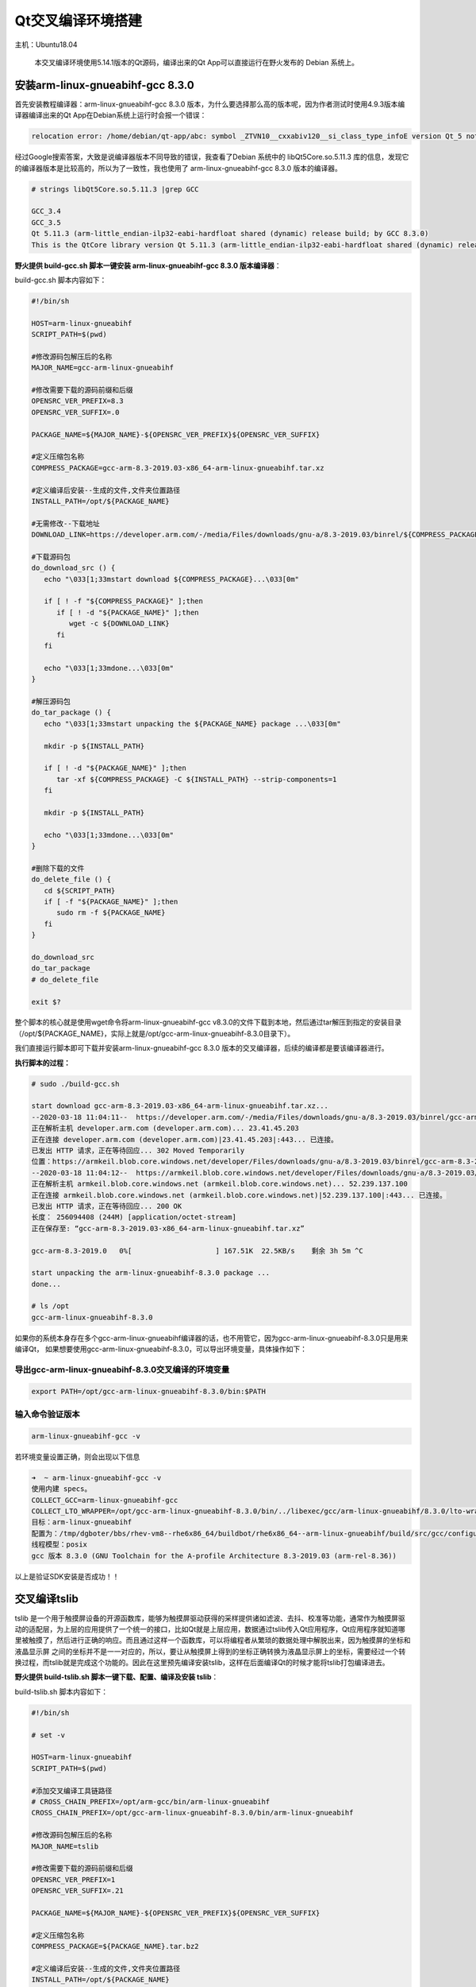 Qt交叉编译环境搭建
==================

主机：Ubuntu18.04

    本交叉编译环境使用5.14.1版本的Qt源码，编译出来的Qt
    App可以直接运行在野火发布的 Debian 系统上。

安装arm-linux-gnueabihf-gcc 8.3.0
---------------------------------

首先安装教程编译器：arm-linux-gnueabihf-gcc 8.3.0
版本，为什么要选择那么高的版本呢，因为作者测试时使用4.9.3版本编译器编译出来的Qt
App在Debian系统上运行时会报一个错误：

.. code:: bash

    relocation error: /home/debian/qt-app/abc: symbol _ZTVN10__cxxabiv120__si_class_type_infoE version Qt_5 not defined in file libQt5Core.so.5 with link time reference

经过Google搜索答案，大致是说编译器版本不同导致的错误，我查看了Debian
系统中的 libQt5Core.so.5.11.3
库的信息，发现它的编译器版本是比较高的，所以为了一致性，我也使用了
arm-linux-gnueabihf-gcc 8.3.0 版本的编译器。

.. code:: bash

    # strings libQt5Core.so.5.11.3 |grep GCC

    GCC_3.4
    GCC_3.5
    Qt 5.11.3 (arm-little_endian-ilp32-eabi-hardfloat shared (dynamic) release build; by GCC 8.3.0)
    This is the QtCore library version Qt 5.11.3 (arm-little_endian-ilp32-eabi-hardfloat shared (dynamic) release build; by GCC 8.3.0)

**野火提供 build-gcc.sh 脚本一键安装 arm-linux-gnueabihf-gcc 8.3.0 版本编译器**\ ：

build-gcc.sh 脚本内容如下：

.. code:: bash

   #!/bin/sh

   HOST=arm-linux-gnueabihf
   SCRIPT_PATH=$(pwd)

   #修改源码包解压后的名称
   MAJOR_NAME=gcc-arm-linux-gnueabihf

   #修改需要下载的源码前缀和后缀
   OPENSRC_VER_PREFIX=8.3
   OPENSRC_VER_SUFFIX=.0

   PACKAGE_NAME=${MAJOR_NAME}-${OPENSRC_VER_PREFIX}${OPENSRC_VER_SUFFIX}

   #定义压缩包名称
   COMPRESS_PACKAGE=gcc-arm-8.3-2019.03-x86_64-arm-linux-gnueabihf.tar.xz

   #定义编译后安装--生成的文件,文件夹位置路径
   INSTALL_PATH=/opt/${PACKAGE_NAME}

   #无需修改--下载地址
   DOWNLOAD_LINK=https://developer.arm.com/-/media/Files/downloads/gnu-a/8.3-2019.03/binrel/${COMPRESS_PACKAGE}

   #下载源码包
   do_download_src () {
      echo "\033[1;33mstart download ${COMPRESS_PACKAGE}...\033[0m"

      if [ ! -f "${COMPRESS_PACKAGE}" ];then
         if [ ! -d "${PACKAGE_NAME}" ];then
            wget -c ${DOWNLOAD_LINK}
         fi
      fi
      
      echo "\033[1;33mdone...\033[0m"
   }

   #解压源码包
   do_tar_package () {
      echo "\033[1;33mstart unpacking the ${PACKAGE_NAME} package ...\033[0m"

      mkdir -p ${INSTALL_PATH}

      if [ ! -d "${PACKAGE_NAME}" ];then
         tar -xf ${COMPRESS_PACKAGE} -C ${INSTALL_PATH} --strip-components=1 
      fi

      mkdir -p ${INSTALL_PATH}

      echo "\033[1;33mdone...\033[0m"
   }

   #删除下载的文件
   do_delete_file () {
      cd ${SCRIPT_PATH}
      if [ -f "${PACKAGE_NAME}" ];then
         sudo rm -f ${PACKAGE_NAME}
      fi
   }

   do_download_src
   do_tar_package
   # do_delete_file

   exit $?


整个脚本的核心就是使用wget命令将arm-linux-gnueabihf-gcc
v8.3.0的文件下载到本地，然后通过tar解压到指定的安装目录（/opt/${PACKAGE_NAME}，实际上就是/opt/gcc-arm-linux-gnueabihf-8.3.0目录下）。

我们直接运行脚本即可下载并安装arm-linux-gnueabihf-gcc 8.3.0
版本的交叉编译器，后续的编译都是要该编译器进行。

**执行脚本的过程：**

.. code:: bash

    # sudo ./build-gcc.sh

    start download gcc-arm-8.3-2019.03-x86_64-arm-linux-gnueabihf.tar.xz...
    --2020-03-18 11:04:11--  https://developer.arm.com/-/media/Files/downloads/gnu-a/8.3-2019.03/binrel/gcc-arm-8.3-2019.03-x86_64-arm-linux-gnueabihf.tar.xz
    正在解析主机 developer.arm.com (developer.arm.com)... 23.41.45.203
    正在连接 developer.arm.com (developer.arm.com)|23.41.45.203|:443... 已连接。
    已发出 HTTP 请求，正在等待回应... 302 Moved Temporarily
    位置：https://armkeil.blob.core.windows.net/developer/Files/downloads/gnu-a/8.3-2019.03/binrel/gcc-arm-8.3-2019.03-x86_64-arm-linux-gnueabihf.tar.xz [跟随至新的 URL]
    --2020-03-18 11:04:12--  https://armkeil.blob.core.windows.net/developer/Files/downloads/gnu-a/8.3-2019.03/binrel/gcc-arm-8.3-2019.03-x86_64-arm-linux-gnueabihf.tar.xz
    正在解析主机 armkeil.blob.core.windows.net (armkeil.blob.core.windows.net)... 52.239.137.100
    正在连接 armkeil.blob.core.windows.net (armkeil.blob.core.windows.net)|52.239.137.100|:443... 已连接。
    已发出 HTTP 请求，正在等待回应... 200 OK
    长度： 256094408 (244M) [application/octet-stream]
    正在保存至: “gcc-arm-8.3-2019.03-x86_64-arm-linux-gnueabihf.tar.xz”

    gcc-arm-8.3-2019.0   0%[                    ] 167.51K  22.5KB/s    剩余 3h 5m ^C

    start unpacking the arm-linux-gnueabihf-8.3.0 package ...
    done...

    # ls /opt
    gcc-arm-linux-gnueabihf-8.3.0


如果你的系统本身存在多个gcc-arm-linux-gnueabihf编译器的话，也不用管它，因为gcc-arm-linux-gnueabihf-8.3.0只是用来编译Qt，
如果想要使用gcc-arm-linux-gnueabihf-8.3.0，可以导出环境变量，具体操作如下：


导出gcc-arm-linux-gnueabihf-8.3.0交叉编译的环境变量
~~~~~~~~~~~~~~~~~~~~~~~~~~~~~~~~~~~~~~~~~~~~~~~~~~~

.. code:: bash

    export PATH=/opt/gcc-arm-linux-gnueabihf-8.3.0/bin:$PATH

输入命令验证版本
~~~~~~~~~~~~~~~~~

.. code:: bash

    arm-linux-gnueabihf-gcc -v 

若环境变量设置正确，则会出现以下信息

.. code:: bash

    ➜  ~ arm-linux-gnueabihf-gcc -v                              
    使用内建 specs。
    COLLECT_GCC=arm-linux-gnueabihf-gcc
    COLLECT_LTO_WRAPPER=/opt/gcc-arm-linux-gnueabihf-8.3.0/bin/../libexec/gcc/arm-linux-gnueabihf/8.3.0/lto-wrapper
    目标：arm-linux-gnueabihf
    配置为：/tmp/dgboter/bbs/rhev-vm8--rhe6x86_64/buildbot/rhe6x86_64--arm-linux-gnueabihf/build/src/gcc/configure --target=arm-linux-gnueabihf --prefix= --with-sysroot=/arm-linux-gnueabihf/libc --with-build-sysroot=/tmp/dgboter/bbs/rhev-vm8--rhe6x86_64/buildbot/rhe6x86_64--arm-linux-gnueabihf/build/build-arm-linux-gnueabihf/install//arm-linux-gnueabihf/libc --with-bugurl=https://bugs.linaro.org/ --enable-gnu-indirect-function --enable-shared --disable-libssp --disable-libmudflap --enable-checking=release --enable-languages=c,c++,fortran --with-gmp=/tmp/dgboter/bbs/rhev-vm8--rhe6x86_64/buildbot/rhe6x86_64--arm-linux-gnueabihf/build/build-arm-linux-gnueabihf/host-tools --with-mpfr=/tmp/dgboter/bbs/rhev-vm8--rhe6x86_64/buildbot/rhe6x86_64--arm-linux-gnueabihf/build/build-arm-linux-gnueabihf/host-tools --with-mpc=/tmp/dgboter/bbs/rhev-vm8--rhe6x86_64/buildbot/rhe6x86_64--arm-linux-gnueabihf/build/build-arm-linux-gnueabihf/host-tools --with-isl=/tmp/dgboter/bbs/rhev-vm8--rhe6x86_64/buildbot/rhe6x86_64--arm-linux-gnueabihf/build/build-arm-linux-gnueabihf/host-tools --with-arch=armv7-a --with-fpu=neon --with-float=hard --with-arch=armv7-a --with-pkgversion='GNU Toolchain for the A-profile Architecture 8.3-2019.03 (arm-rel-8.36)'
    线程模型：posix
    gcc 版本 8.3.0 (GNU Toolchain for the A-profile Architecture 8.3-2019.03 (arm-rel-8.36)) 


以上是验证SDK安装是否成功！！


交叉编译tslib
-------------

tslib
是一个用于触摸屏设备的开源函数库，能够为触摸屏驱动获得的采样提供诸如滤波、去抖、校准等功能，通常作为触摸屏驱动的适配层，为上层的应用提供了一个统一的接口，比如Qt就是上层应用，数据通过tslib传入Qt应用程序，Qt应用程序就知道哪里被触摸了，然后进行正确的响应。而且通过这样一个函数库，可以将编程者从繁琐的数据处理中解脱出来，因为触摸屏的坐标和液晶显示屏
之间的坐标并不是一一对应的，所以，要让从触摸屏上得到的坐标正确转换为液晶显示屏上的坐标，需要经过一个转换过程，而tslib就是完成这个功能的。因此在这里预先编译安装tslib，这样在后面编译Qt的时候才能将tslib打包编译进去。

**野火提供 build-tslib.sh 脚本一键下载、配置、编译及安装 tslib**\ ：

build-tslib.sh 脚本内容如下：

.. code:: bash

    #!/bin/sh

    # set -v 

    HOST=arm-linux-gnueabihf
    SCRIPT_PATH=$(pwd)

    #添加交叉编译工具链路径
    # CROSS_CHAIN_PREFIX=/opt/arm-gcc/bin/arm-linux-gnueabihf
    CROSS_CHAIN_PREFIX=/opt/gcc-arm-linux-gnueabihf-8.3.0/bin/arm-linux-gnueabihf

    #修改源码包解压后的名称
    MAJOR_NAME=tslib

    #修改需要下载的源码前缀和后缀
    OPENSRC_VER_PREFIX=1
    OPENSRC_VER_SUFFIX=.21

    PACKAGE_NAME=${MAJOR_NAME}-${OPENSRC_VER_PREFIX}${OPENSRC_VER_SUFFIX}

    #定义压缩包名称
    COMPRESS_PACKAGE=${PACKAGE_NAME}.tar.bz2

    #定义编译后安装--生成的文件,文件夹位置路径
    INSTALL_PATH=/opt/${PACKAGE_NAME}

    #无需修改--下载地址
    DOWNLOAD_LINK=https://github.com/libts/${MAJOR_NAME}/releases/download/${OPENSRC_VER_PREFIX}${OPENSRC_VER_SUFFIX}/${COMPRESS_PACKAGE}

    #下载源码包
    do_download_src () {
       echo "\033[1;33mstart download ${PACKAGE_NAME}...\033[0m"

       if [ ! -f "${COMPRESS_PACKAGE}" ];then
          if [ ! -d "${PACKAGE_NAME}" ];then
             wget -c ${DOWNLOAD_LINK}
          fi
       fi

       echo "\033[1;33mdone...\033[0m"
    }

    #解压源码包
    do_tar_package () {
       echo "\033[1;33mstart unpacking the ${PACKAGE_NAME} package ...\033[0m"
       if [ ! -d "${PACKAGE_NAME}" ];then
          tar -xf ${COMPRESS_PACKAGE}
       fi
       echo "\033[1;33mdone...\033[0m"
       cd ${PACKAGE_NAME}
    }

    #配置选项
    do_configure () {
       echo "\033[1;33mstart configure ${PACKAGE_NAME}...\033[0m"

       export CC=${CROSS_CHAIN_PREFIX}-gcc 
       
       ./configure \
       --prefix=${INSTALL_PATH} \
       --host=${HOST} \

       echo "\033[1;33mdone...\033[0m"
    }


    #编译并且安装
    do_make_install () {
       echo "\033[1;33mstart make and install ${PACKAGE_NAME} ...\033[0m"
       make && make install
       echo "\033[1;33mdone...\033[0m"
    }

    #删除下载的文件
    do_delete_file () {
       cd ${SCRIPT_PATH}
       if [ -f "${PACKAGE_NAME}" ];then
          sudo rm -f ${PACKAGE_NAME}
       fi
    }

    do_download_src
    do_tar_package
    do_configure
    do_make_install
    # do_delete_file

    exit $?

-  野火此处选用的tslib版本也是比较新的，是2019年发布的版本tslib-1.21，更多版本大家可以在官方发布的github网站上选择：\ https://github.com/libts/tslib/releases\ ，然后只需要修改版本对应的前缀
   OPENSRC_VER_PREFIX 与后缀 OPENSRC_VER_SUFFIX 即可。

.. figure:: media/qt_cross_compiling001.png
   :alt: qt_cross_compiling001.png

   qt_cross_compiling001.png

-  交叉编译器选择刚刚安装的编译器：CROSS_CHAIN_PREFIX=/opt/gcc-arm-linux-gnueabihf-8.3.0/bin/arm-linux-gnueabihf。

-  安装的路径是：INSTALL_PATH=/opt/${PACKAGE_NAME}，即 /opt/tslib-1.21

整个脚本的执行顺序如下：

1. 下载tslib源码
2. 解压tslib源码文件
3. 配置tslib源码，配置的内容主要是指定编译器：\ ``export CC=${CROSS_CHAIN_PREFIX}-gcc``
   ；指定安装路径 ``--prefix=${INSTALL_PATH}``\ ，即/opt/tslib-1.21
   ；指定平台：\ ``--host=${HOST}``\ 。
4. 编译并且安装：\ ``make && make install``\ 。

**需要使用 sudo
权限执行脚本**\ ，因为在/opt/目录下必须要有超级用户权限才可以正常安装。

.. code:: bash

    sudo ./build-tslib.sh

交叉编译alsa
------------

高级Linux声音体系（英语：Advanced Linux Sound
Architecture，缩写为ALSA），在Linux内核中，ALSA为声卡提供的驱动组件。ALSA支持声卡的自动配置，以及可以完美的处理系统中的多个声卡设备，所以可能会使用到ALSA，此时就预先将ALSA交叉编译完成，以便在交叉编译Qt时将ALSA包含编译进去。

**野火提供 build-alsa.sh 脚本一键下载、配置、编译及安装 alsa**\ ：

.. code:: bash

    #!/bin/sh

    HOST=arm-linux-gnueabihf
    SCRIPT_PATH=$(pwd)

    #修改源码包解压后的名称
    MAJOR_NAME=alsa-lib

    #修改需要下载的源码前缀和后缀
    OPENSRC_VER_PREFIX=1.2
    OPENSRC_VER_SUFFIX=.2

    PACKAGE_NAME=${MAJOR_NAME}-${OPENSRC_VER_PREFIX}${OPENSRC_VER_SUFFIX}

    #定义压缩包名称
    COMPRESS_PACKAGE=${PACKAGE_NAME}.tar.bz2

    #定义编译后安装--生成的文件,文件夹位置路径
    INSTALL_PATH=/opt/${PACKAGE_NAME}

    #添加交叉编译工具链路径
    # CROSS_CHAIN_PREFIX=/opt/arm-gcc/bin/arm-linux-gnueabihf
    CROSS_CHAIN_PREFIX=/opt/gcc-arm-linux-gnueabihf-8.3.0/bin/arm-linux-gnueabihf

    #无需修改--下载地址
    DOWNLOAD_LINK=ftp://ftp.alsa-project.org/pub/lib/${COMPRESS_PACKAGE}

    #下载源码包
    do_download_src () {
       echo "\033[1;33mstart download ${PACKAGE_NAME}...\033[0m"
       
       if [ ! -f "${COMPRESS_PACKAGE}" ];then
          if [ ! -d "${PACKAGE_NAME}" ];then
             wget -c ${DOWNLOAD_LINK}
          fi
       fi

       echo "\033[1;33mdone...\033[0m"
    }

    #解压源码包
    do_tar_package () {
       echo "\033[1;33mstart unpacking the ${PACKAGE_NAME} package ...\033[0m"
       if [ ! -d "${PACKAGE_NAME}" ];then
          tar -xf ${COMPRESS_PACKAGE}
       fi
       echo "\033[1;33mdone...\033[0m"
       cd ${PACKAGE_NAME}
    }

    #配置选项
    do_configure () {
       echo "\033[1;33mstart configure ${PACKAGE_NAME}...\033[0m"

       mkdir -p ${INSTALL_PATH}/config
       mkdir -p ${INSTALL_PATH}/plugin

       export CC=${CROSS_CHAIN_PREFIX}-gcc 
       
       ./configure \
       --prefix=${INSTALL_PATH} \
       --host=${HOST} \
       # --enable-static \
       --enable-shared \
       --disable-python \
       --with-configdir=${INSTALL_PATH}/config \
       --with-plugindir=${INSTALL_PATH}/plugin

       echo "\033[1;33mdone...\033[0m"
    }


    #编译并且安装
    do_make_install () {
       echo "\033[1;33mstart make and install ${PACKAGE_NAME} ...\033[0m"
       make && make install
       echo "\033[1;33mdone...\033[0m"
    }

    #删除下载的文件
    do_delete_file () {
       cd ${SCRIPT_PATH}
       if [ -f "${PACKAGE_NAME}" ];then
          sudo rm -f ${PACKAGE_NAME}
       fi
    }

    do_download_src
    do_tar_package
    do_configure
    do_make_install
    # do_delete_file

    exit $?

-  野火此处选用的alsa版本也是比较新的，是2020年发布的版本alsa-1.2.2，更多版本大家可以在官方发布源码的网站上选择：\ ftp://ftp.alsa-project.org/pub/lib\ ，只需要修改版本对应的前缀
   OPENSRC_VER_PREFIX 与后缀 OPENSRC_VER_SUFFIX 即可。

.. figure:: media/qt_cross_compiling002.png
   :alt: qt_cross_compiling002.png

   qt_cross_compiling002.png

-  交叉编译器选择刚刚安装的编译器：CROSS_CHAIN_PREFIX=/opt/gcc-arm-linux-gnueabihf-8.3.0/bin/arm-linux-gnueabihf。

-  安装的路径是：INSTALL_PATH=/opt/${PACKAGE_NAME}，即 /opt/alsa-1.2.2

整个脚本的执行顺序如下：

1. 下载 alsa 源码
2. 解压 alsa 源码文件
3. 配置 alsa
   源码，配置的内容主要是指定编译器：\ ``export CC=${CROSS_CHAIN_PREFIX}-gcc``
   ；指定安装路径 ``--prefix=${INSTALL_PATH}``\ ，即/opt/alsa-1.2.2
   ；指定平台：\ ``--host=${HOST}``\ ，除此之外还是要动态库的方式连接：\ ``--enable-shared``
   ；不使能Python：\ ``--disable-python`` ；
   然后指定配置文件的路径：\ ``--with-configdir=${INSTALL_PATH}/config``\ ；指定插件的路径：\ ``--with-plugindir=${INSTALL_PATH}/plugin``\ 。
4. 编译并且安装：\ ``make && make install``\ 。

**需要使用 sudo
权限执行脚本**\ ，因为在/opt/目录下必须要有超级用户权限才可以正常安装。

.. code:: bash

    sudo ./build-alsa.sh

如果大家想要自己去配置alsa的内容，可以进入到源码目录下，运行以下命令进行查看支持的配置：

.. code:: bash

    #  ./configure -h

    [....省略大部分的配置内容]

    Optional Features:
      --disable-option-checking  ignore unrecognized --enable/--with options
      --disable-FEATURE       do not include FEATURE (same as --enable-FEATURE=no)
      --enable-FEATURE[=ARG]  include FEATURE [ARG=yes]
      --enable-silent-rules   less verbose build output (undo: "make V=1")
      --disable-silent-rules  verbose build output (undo: "make V=0")
      --disable-maintainer-mode
                              disable make rules and dependencies not useful (and
                              sometimes confusing) to the casual installer
      --enable-dependency-tracking
                              do not reject slow dependency extractors
      --disable-dependency-tracking
                              speeds up one-time build
      --enable-static[=PKGS]  build static libraries [default=no]
      --enable-shared[=PKGS]  build shared libraries [default=yes]
      --enable-fast-install[=PKGS]
                              optimize for fast installation [default=yes]
      --disable-libtool-lock  avoid locking (might break parallel builds)
      --enable-symbolic-functions
                              use -Bsymbolic-functions option if available
                              (optmization for size and speed)
      --enable-debug          enable assert call at the default error message
                              handler
      --enable-resmgr         support resmgr (optional)
      --disable-aload         disable reading /dev/aload*
      --disable-mixer         disable the mixer component

    [....省略大部分的配置内容]

交叉编译Qt
----------

本次交叉编译Qt源码的版本选择5.14.1版本，我们可以在Qt官网可以看到对应的源码是最新的版本：

.. figure:: media/qt_cross_compiling003.png
   :alt: qt_cross_compiling003.png

   qt_cross_compiling003.png

**野火提供 build-qt.sh 脚本一键下载、配置、安装依赖、编译及安装 qt**\ ：

build-qt.sh 脚本内容如下：

.. code:: bash

    #!/bin/sh

    PLATFORM=my-linux-arm-qt
    SCRIPT_PATH=$(pwd)

    #修改源码包解压后的名称
    MAJOR_NAME=qt-everywhere-src

    #修改需要下载的源码前缀和后缀
    OPENSRC_VER_PREFIX=5.14
    OPENSRC_VER_SUFFIX=.1

    #添加tslib交叉编译的动态库文件和头文件路径
    TSLIB_LIB=/opt/tslib-1.21/lib
    TSLIB_INC=/opt/tslib-1.21/include

    #添加alsa交叉编译的动态库文件和头文件路径
    ALSA_LIB=/opt/alsa-lib-1.2.2/lib
    ALSA_INC=/opt/alsa-lib-1.2.2/include

    #修改源码包解压后的名称
    PACKAGE_NAME=${MAJOR_NAME}-${OPENSRC_VER_PREFIX}${OPENSRC_VER_SUFFIX}

    #定义编译后安装--生成的文件,文件夹位置路径
    INSTALL_PATH=/opt/${PACKAGE_NAME}

    #添加交叉编译工具链路径
    # CROSS_CHAIN_PREFIX=/opt/arm-gcc/bin/arm-linux-gnueabihf
    CROSS_CHAIN_PREFIX=/opt/gcc-arm-linux-gnueabihf-8.3.0/bin/arm-linux-gnueabihf

    #定义压缩包名称
    COMPRESS_PACKAGE=${PACKAGE_NAME}.tar.xz

    #无需修改--自动组合下载地址
    OPENSRC_VER=${OPENSRC_VER_PREFIX}${OPENSRC_VER_SUFFIX}
    # DOWNLOAD_LINK=http://download.qt.io/new_archive/qt/${OPENSRC_VER_PREFIX}/${OPENSRC_VER}/single/${COMPRESS_PACKAGE}
    DOWNLOAD_LINK=http://download.qt.io/official_releases/qt/${OPENSRC_VER_PREFIX}/${OPENSRC_VER}/single/${COMPRESS_PACKAGE}

    #无需修改--自动组合平台路径
    CONFIG_PATH=${SCRIPT_PATH}/${PACKAGE_NAME}/qtbase/mkspecs/${PLATFORM}

    #无需修改--自动组合配置平台路径文件
    CONFIG_FILE=${CONFIG_PATH}/qmake.conf

    #下载源码包
    do_download_src () {
       echo "\033[1;33mstart download ${PACKAGE_NAME}...\033[0m"

       if [ ! -f "${COMPRESS_PACKAGE}" ];then
          if [ ! -d "${PACKAGE_NAME}" ];then
             wget -c ${DOWNLOAD_LINK}
          fi
       fi

       echo "\033[1;33mdone...\033[0m"
    }

    #解压源码包
    do_tar_package () {
       echo "\033[1;33mstart unpacking the ${PACKAGE_NAME} package ...\033[0m"
       if [ ! -d "${PACKAGE_NAME}" ];then
          tar -xf ${COMPRESS_PACKAGE}
       fi
       echo "\033[1;33mdone...\033[0m"
       cd ${PACKAGE_NAME}
    }

    #安装依赖项
    do_install_config_dependent () {
       sudo apt install g++ make qt3d5-dev-tools -y
       sudo apt install qml-module-qtquick-xmllistmodel -y
       sudo apt install qml-module-qtquick-virtualkeyboard qml-module-qtquick-shapes qml-module-qtquick-privatewidgets qml-module-qtquick-dialogs qml-module- qt-labs-calendar qml -y
       sudo apt install libqt53dquickscene2d5 libqt53dquickrender5 libqt53dquickinput5 libqt53dquickextras5 libqt53dquickanimation5 libqt53dquick5 -y
       sudo apt install qtdeclarative5-dev qml-module-qtwebengine qml-module-qtwebchannel qml-module-qtmultimedia qml-module-qtaudioengine -y
    }

    #修改配置平台
    do_config_before () {
       echo "\033[1;33mstart configure platform...\033[0m"

    if [ ! -d "${CONFIG_PATH}" ];then
       cp -a ${SCRIPT_PATH}/${PACKAGE_NAME}/qtbase/mkspecs/linux-arm-gnueabi-g++ ${CONFIG_PATH}
    fi

       echo "#" > ${CONFIG_FILE}
       echo "# qmake configuration for building with arm-linux-gnueabi-g++" >> ${CONFIG_FILE}
       echo "#" >> ${CONFIG_FILE}
       echo "" >> ${CONFIG_FILE}
       echo "MAKEFILE_GENERATOR      = UNIX" >> ${CONFIG_FILE}
       echo "CONFIG                 += incremental" >> ${CONFIG_FILE}
       echo "QMAKE_INCREMENTAL_STYLE = sublib" >> ${CONFIG_FILE}
       echo "" >> ${CONFIG_FILE}
       echo "include(../common/linux.conf)" >> ${CONFIG_FILE}
       echo "include(../common/gcc-base-unix.conf)" >> ${CONFIG_FILE}
       echo "include(../common/g++-unix.conf)" >> ${CONFIG_FILE}
       echo "" >> ${CONFIG_FILE}
       echo "# modifications to g++.conf" >> ${CONFIG_FILE}
       echo "QMAKE_CC                = ${CROSS_CHAIN_PREFIX}-gcc -lts" >> ${CONFIG_FILE}
       echo "QMAKE_CXX               = ${CROSS_CHAIN_PREFIX}-g++ -lts" >> ${CONFIG_FILE}
       echo "QMAKE_LINK              = ${CROSS_CHAIN_PREFIX}-g++ -lts" >> ${CONFIG_FILE}
       echo "QMAKE_LINK_SHLIB        = ${CROSS_CHAIN_PREFIX}-g++ -lts" >> ${CONFIG_FILE}
       echo "" >> ${CONFIG_FILE}
       echo "# modifications to linux.conf" >> ${CONFIG_FILE}
       echo "QMAKE_AR                = ${CROSS_CHAIN_PREFIX}-ar cqs" >> ${CONFIG_FILE}
       echo "QMAKE_OBJCOPY           = ${CROSS_CHAIN_PREFIX}-objcopy" >> ${CONFIG_FILE}
       echo "QMAKE_NM                = ${CROSS_CHAIN_PREFIX}-nm -P" >> ${CONFIG_FILE}
       echo "QMAKE_STRIP             = ${CROSS_CHAIN_PREFIX}-strip" >> ${CONFIG_FILE}
       echo "load(qt_config)" >> ${CONFIG_FILE}
       echo "" >> ${CONFIG_FILE}
       echo "QMAKE_INCDIR=${TSLIB_INC}" >> ${CONFIG_FILE}
       echo "QMAKE_LIBDIR=${TSLIB_LIB}" >> ${CONFIG_FILE}

       cat ${CONFIG_FILE}
       echo "\033[1;33mdone...\033[0m"
    }

    #配置选项
    do_configure () {
       echo "\033[1;33mstart configure ${PACKAGE_NAME}...\033[0m"

       export CC="${CROSS_CHAIN_PREFIX}-gcc"
       export CXX="${CROSS_CHAIN_PREFIX}-g++" 

       ./configure \
       -prefix ${INSTALL_PATH} \
       -xplatform ${PLATFORM} \
       -release \
       -opensource \
       -confirm-license \
       -no-openssl \
       -no-opengl \
       -no-xcb \
       -no-eglfs \
       -no-compile-examples \
       -no-pkg-config \
       -skip qtquickcontrols \
       -skip qtquickcontrols2 \
       -skip qtsensors \
       -skip qtdoc \
       -skip qtwayland \
       -skip qt3d \
       -skip qtcanvas3d \
       -skip qtpurchasing \
       -skip qtcharts \
       -skip qtdeclarative \
       -no-iconv \
       -no-glib \
       -tslib \
       -I"${TSLIB_INC}" \
       -L"${TSLIB_LIB}" \
       -alsa \
       -I"${ALSA_INC}" \
       -L"${ALSA_LIB}" \

       echo "\033[1;33mdone...\033[0m"
    }


    #编译并且安装
    do_make_install () {
       echo "\033[1;33mstart make and install ${PACKAGE_NAME} ...\033[0m"
       make && make install
       echo "\033[1;33mdone...\033[0m"
    }

    #删除下载的文件
    do_delete_file () {
       cd ${SCRIPT_PATH}
       if [ -f "${COMPRESS_PACKAGE}" ];then
          sudo rm -f ${COMPRESS_PACKAGE}
       fi
    }

    do_download_src
    do_tar_package
    do_install_config_dependent
    do_config_before
    do_configure
    do_make_install
    # do_delete_file

    exit $?

简单介绍一下脚本的内容：

1. 使用wget命令下载qt源码，源码的路径是：\ http://download.qt.io/official_releases/qt/5.14/5.14.1/single/qt-everywhere-src-5.14.1.tar.xz
2. 解压下载完的源码包。
3. 进入源码目录中，进行配置，为了不污染源码本身，重新拷贝一份\ ``qtbase/mkspecs/linux-arm-gnueabi-g++``\ 中的配置，并且命名为\ ``my-linux-arm-qt``\ ，然后修改qmake.conf文件的内容，主要是指定编译Qt的编译器：\ ``/opt/gcc-arm-linux-gnueabihf-8.3.0/bin/arm-linux-gnueabihf-gcc``
   。当然，这部分操作均在脚本中完成的。

.. figure:: media/qt_cross_compiling004.png
   :alt: qt_cross_compiling004.png

   qt_cross_compiling004.png
.. figure:: media/qt_cross_compiling005.png
   :alt: qt_cross_compiling005.png

   qt_cross_compiling005.png

4. 安装一些对应的依赖。
5. 编译Qt并安装到指定目录下：\ ``/opt/qt-everywhere-src-5.14.1``\ 。

安装Qt Creator
--------------

在官网下载Qt Creator，大家可以仅安装Qt Creator IDE，也可以安装Qt Creator
IDE与 PC上的Qt
5.14.1版本的编译环境，前者没有Qt编译环境，而后者可以在PC上编译Qt应用程序并且可以在PC上运行与调试。独立的Qt
Creator
IDE可以在官网中下载：\ http://download.qt.io/official_releases/qtcreator/4.11/4.11.1/\ 。

为了方便起见，我们既安装IDE也安装PC上的Qt编译环境，注意此处的编译环境是PC上的而非交叉编译环境。我们在Qt官网下载IED与编译环境集成的可执行文件：\ http://download.qt.io/official_releases/qt/5.14/5.14.1/\ ，如下图所示：

.. figure:: media/install_qt_creator000.png
   :alt: install_qt_creator000

   install_qt_creator000

当然我们也能在终端通过wget命令下载：

.. code:: bash

    ➜  ~ wget http://download.qt.io/official_releases/qt/5.14/5.14.1/qt-opensource-linux-x64-5.14.1.run
    --2020-03-19 11:10:45--  http://download.qt.io/official_releases/qt/5.14/5.14.1/qt-opensource-linux-x64-5.14.1.run
    正在解析主机 download.qt.io (download.qt.io)... 77.86.229.90
    正在连接 download.qt.io (download.qt.io)|77.86.229.90|:80... 已连接。
    已发出 HTTP 请求，正在等待回应... 302 Found
    位置：http://mirrors.ustc.edu.cn/qtproject/archive/qt/5.14/5.14.1/qt-opensource-linux-x64-5.14.1.run [跟随至新的 URL]
    --2020-03-19 11:11:24--  http://mirrors.ustc.edu.cn/qtproject/archive/qt/5.14/5.14.1/qt-opensource-linux-x64-5.14.1.run
    正在解析主机 mirrors.ustc.edu.cn (mirrors.ustc.edu.cn)... 202.38.95.110, 202.141.176.110, 2001:da8:d800:95::110
    正在连接 mirrors.ustc.edu.cn (mirrors.ustc.edu.cn)|202.38.95.110|:80... 已连接。
    已发出 HTTP 请求，正在等待回应... 200 OK
    长度： 1320027012 (1.2G) [application/x-makeself]
    正在保存至: “qt-opensource-linux-x64-5.14.1.run”

    qt-opensource-linux-x64-5 100%[==================================>]   1.23G  4.82MB/s    用时 2m 7s 

    2020-03-19 11:13:31 (9.90 MB/s) - 已保存 “qt-opensource-linux-x64-5.14.1.run” [1320027012/1320027012])

在下载完毕后赋予它可执行权限：

.. code:: bash

    sudo chmod +x qt-opensource-linux-x64-5.14.1.run

然后运行即可安装：

.. code:: bash

    ./qt-opensource-linux-x64-5.14.1.run

安装过程如下，基本上一路Next下去即可：

.. figure:: media/install_qt_creator001.png
   :alt: install_qt_creator001

   install_qt_creator001

因为安装的时候要登陆Qt的账号密码，如果还没有账号密码的同学可以去Qt官网进行注册一个：

.. figure:: media/install_qt_creator002.png
   :alt: install_qt_creator002

   install_qt_creator002

同意Qt的开源协议。

.. figure:: media/install_qt_creator003.png
   :alt: install_qt_creator003

   install_qt_creator003

选择安装的目录，默认情况下会在当前目录下安装，有需要的可以选择其他目录。

.. figure:: media/install_qt_creator004.png
   :alt: install_qt_creator004

   install_qt_creator004

选择安装的PC上的Qt编译环境，为了避免缺失，全选就行了。

.. figure:: media/install_qt_creator005.png
   :alt: install_qt_creator005

   install_qt_creator005

同意Qt的协议，因为不同意的话是无法安装的，对于商用的同学就要认真看看协议的内容了，而仅是学习的话，基本不用理会它。

.. figure:: media/install_qt_creator006.png
   :alt: install_qt_creator006

   install_qt_creator006

正在安装中。

.. figure:: media/install_qt_creator007.png
   :alt: install_qt_creator007

   install_qt_creator007

安装完成。

.. figure:: media/install_qt_creator008.png
   :alt: install_qt_creator008

   install_qt_creator008

开始使用Qt Creator
------------------

在ubuntu打开Qt Creator：

.. figure:: media/install_qt_creator009.png
   :alt: install_qt_creator009

   install_qt_creator009

进入Qt Creator后，可以在示例中看到很多自带的例程我们可以选择一个时钟的例程，名字是analogclock，它所在的目录是\ ``Qt5.14.1/Examples/Qt-5.14.1/widgets/widgets/``\ 。

.. figure:: media/install_qt_creator010.png
   :alt: install_qt_creator010

   install_qt_creator010

我们打开这个例程后，点击构建，将这个例程编译完成，然后我们可以点击运行：

.. figure:: media/install_qt_creator011.png
   :alt: install_qt_creator011

   install_qt_creator011

此时PC上已经显示出这个例程的运行效果，如图所示：

.. figure:: media/install_qt_creator012.png
   :alt: install_qt_creator012

   install_qt_creator012

除此之外还有非常多的教程，这些教程对初学者都是非常友好的，大家可以去学习一下。

.. figure:: media/install_qt_creator013.png
   :alt: install_qt_creator013

   install_qt_creator013

在Qt Creator使用交叉编译环境
----------------------------

至此，上面所讲的都是在PC环境下使用的，它编译出来的应用程序并不能在开发板上运行，因此我们需要在Qt
Creator使用交叉编译环境，然后进行交叉编译，再将程序放到开发板上运行。
首先选择 【工具】 -> 【选项】

.. figure:: media/install_qt_creator014.png
   :alt: install_qt_creator014

   install_qt_creator014

在弹出来的选项配置界面中选择【Kits】->【编译器】，点击【添加】按钮选择添加【GCC】 ->【C++】类型，自己定义一个名字，
然后将我们之前安装的``arm-linux-gnueabihf-gcc 8.3.0``\ 版本的交叉编译器添加进来，
注意要选择\ ``/opt/gcc-arm-linux-gnueabihf-8.3.0/bin/arm-linux-gnueabihf-g++``\ ，点击【Apply】完成应用。

.. figure:: media/install_qt_creator015.png
   :alt: install_qt_creator015

   install_qt_creator015

同理将\ ``/opt/gcc-arm-linux-gnueabihf-8.3.0/bin/arm-linux-gnueabihf-gcc``\ 编译器添加进来。

.. figure:: media/install_qt_creator016.png
   :alt: install_qt_creator016

   install_qt_creator016

然后选择Qt的版本，我们在前面已经交叉编译并安装了Qt5.14.1版本，那么在这里只需要将qmake添加进来即可，具体操作如下：在选项配置界面中选择【Kits】->
【Qt
Versions】，然后点击【添加】按钮，在Qt的安装目录下选择qmake：\ ``/opt/qt-everywhere-src-5.14.1/bin``\ ，然后添加完成后点击【Apply】完成应用。

.. figure:: media/install_qt_creator017.png
   :alt: install_qt_creator017

   install_qt_creator017

.. figure:: media/install_qt_creator018.png
   :alt: install_qt_creator018

   install_qt_creator018

最后要添加构建套件，在选项配置界面中选择【Kits】->
【构建套件(Kit)】，点击【添加】，然后设置名称，此处我的名称设置为“ebf_imx6ull”，接着选择设备的类型，我选择了通用的Linux设备（Generic
Linux
Device），因为这是为开发板构建的环境，然后选择编译器，此处使用我们刚刚添加的交叉编译器即可，最后选择Qt的版本，此处也是选择我们刚刚添加的交叉编译安装的版本，最后点击【Apply】完成应用。

.. figure:: media/install_qt_creator019.png
   :alt: install_qt_creator019

   install_qt_creator019

交叉编译Qt自带的例程
--------------------

首先点击例程的项目配置，选择使用交叉编译环境编译，选择构建套件为刚刚添加的交叉编译套件\ ``ebf_imx6ull``\ ，在编译时可以根据自己需求决定选择Debug或者Release版本：

.. figure:: media/install_qt_creator020.png
   :alt: install_qt_creator020

   install_qt_creator020

.. figure:: media/install_qt_creator021.png
   :alt: install_qt_creator021

   install_qt_creator021

点击“锤子”构建应用程序：

.. figure:: media/install_qt_creator022.png
   :alt: install_qt_creator022

   install_qt_creator022

在构建完成后，可以在\ ``Qt5.14.1/Examples/Qt-5.14.1/widgets/widgets/build-analogclock-ebf_imx6ull-Release``\ 目录下看到对应的可执行文件analogclock：

.. figure:: media/install_qt_creator023.png
   :alt: install_qt_creator023

   install_qt_creator023

我们可以使用file查看文件的类型，可以发现它确实是32位的程序，是ARM类型的可执行文件。

.. figure:: media/install_qt_creator024.png
   :alt: install_qt_creator024

   install_qt_creator024

开发板的环境处理：
------------------

首先要使用已经发布的Debian系统，是不带Qt的版本，因为带Qt版本的Debian是静态的Qt程序，并不满足我们的需求，我们要安装动态版本的qt-app，直接使用以下指令安装即可：

.. code:: bash

    sudo apt-get install qt-app

如果没有发现\ ``qt-app``\ 安装包，可以使用以下命令更新一下apt命令的软件包缓存：

.. code:: bash

    sudo apt-get update

如果出现声卡配置错误，可以运行一下以下命令，然后重启开发板即可：

.. code:: bash

    sudo depmod -a


在重启开发板后，运行以下命令修复apt安装的错误：

.. code:: bash

    sudo apt-get --fix-broken install


在安装完成后，可以发现\ ``/home/debian``\ 目录下多了qt-app文件夹，这里就是我们出厂提供的Qt应用程序，可以直接使用以下命令运行它，野火提供了run.sh运行Qt应用程序的脚本，这样子就不需要我们配置环境变量：

.. code:: bash

    # 进入qt-app目录
    cd qt-app

    # 运行
    sudo ./run.sh

如果能成功运行，则可以尝试将我们编译例程的可执行文件analogclock放到qt-app目录下，然后编辑run.sh脚本，主要是修改脚本中的最后一行，将运行官方的App改为自己的Qt例程analogclock。（编辑可以使用nano编辑器进行编辑）

.. code:: bash

    #! /bin/sh

    type devscan

    if [ $? -eq 0 ]; then
        eventx=$(devscan "goodix-ts")
        echo "eventx=$eventx"
        if [ ! -f "/etc/pointercal" ]; then
            type devscan
            if [ $? -eq 0 ]; then
                ts_calibrate
            fi
        fi
    else
        echo "please install devscan"
        echo
        echo "sudo apt-get install devscan"
        exit
    fi

    export APP_DIR=/home/debian/qt-app
    export QT_QPA_PLATFORM_PLUGIN_PATH=/usr/lib/arm-linux-gnueabihf/qt5/plugins/
    export LD_LIBRARY_PATH=$LD_LIBRARY_PATH:$APP_DIR/libskin:$APP_DIR/libqui:$APP_DIR/libffmpeg:/usr/lib:/lib
    export QT_QPA_FONTDIR=/usr/share/fonts/SourceHanSans
    export PATH=$PATH:$QT_DIR/libexec
    export QT_QPA_PLATFORM=linuxfb:fb=/dev/fb0
    export TSLIB_CONFFILE=/etc/ts.conf
    export TSLIB_CALIBFILE=/etc/pointercal
    export QT_QPA_GENERIC_PLUGINS=tslib:/dev/input/$eventx
    export QWS_MOUSE_PROTO=tslib
    export QT_QPA_EVDEV_TOUCHSCREEN_PARAMETERS=/dev/input/$eventx:rotate=180:invertx

    # start app...
    # $APP_DIR/App

    # 这里是要运行的Qt程序
    $APP_DIR/analogclock

保存并且运行：

.. code:: bash

    # 运行
    sudo ./run.sh

此时我们的开发板上运行的就是Qt的例程，效果如下：

.. figure:: media/install_qt_creator025.png
   :alt: install_qt_creator025

   install_qt_creator025

编译野火提供的Debian Qt Demo
----------------------------

因为本次实验是使用Qt
5.14.1去编译demo，demo略微有改动，我们可以从github或者gitee上拉取对应的仓库到本地，然后使用Qt
Creator去编译：

从github拉取：

.. code:: bash

    git clone https://github.com/Embedfire/ebf_debian_qt_demo.git

从gitee拉取：

.. code:: bash

    git clone https://gitee.com/wildfireteam/ebf_debian_qt_demo.git

打开Qt Creator，添加QtUi进行单独的编译，通过Qt Creator界面的【文件】 ->
【添加文件或项目】，选择\ ``ebf_debian_qt_demo/QtUi``\ 目录下的QtUi.pro工程添加到Qt
Creator中。

.. figure:: media/install_qt_creator026.png
   :alt: install_qt_creator026

   install_qt_creator026

在添加工程的时候会让你选择构建套件，我们全选就好了，这取决于你系统中有多少中构建套件，而交叉编译套件则是我们之前安装的\ ``ebf_imx6ull``\ ，这个套件必须存在，否则无法交叉编译。

.. figure:: media/install_qt_creator027.png
   :alt: install_qt_creator027

   install_qt_creator027

最后选择对应的构建套件并且进行构建。

.. figure:: media/install_qt_creator028.png
   :alt: install_qt_creator028

   install_qt_creator028

同理我们将Skin工程添加到Qt Creator中，然后进行构建：

.. figure:: media/install_qt_creator029.png
   :alt: install_qt_creator029

   install_qt_creator029

.. figure:: media/install_qt_creator030.png
   :alt: install_qt_creator030

   install_qt_creator030

最后将我们要编译的Demo工程添加到Qt Creator中，并且进行构建：

.. figure:: media/install_qt_creator031.png
   :alt: install_qt_creator031

   install_qt_creator031

.. figure:: media/install_qt_creator032.png
   :alt: install_qt_creator032

   install_qt_creator032

在构建完成后，可以看到\ ``ebf_debian_qt_demo/app_bin``\ 目录下存在App可执行程序，我们使用file查看该可执行程序会发现它是32位的，可以在ARM开发板上运行，如图所示：

.. figure:: media/install_qt_creator033.png
   :alt: install_qt_creator033

   install_qt_creator033

我们将它放到野火提供的Debian系统qt-app目录下，然后编辑run.sh脚本，主要是修改脚本中的最后一行，将运行官方的App改为自己的Qt应用程序xxx（最好是重命名一下我们编译的App，比如我重命名为mydemo）。

.. code:: bash

    #! /bin/sh

    type devscan

    if [ $? -eq 0 ]; then
        eventx=$(devscan "goodix-ts")
        echo "eventx=$eventx"
        if [ ! -f "/etc/pointercal" ]; then
            type devscan
            if [ $? -eq 0 ]; then
                ts_calibrate
            fi
        fi
    else
        echo "please install devscan"
        echo
        echo "sudo apt-get install devscan"
        exit
    fi

    export APP_DIR=/home/debian/qt-app
    export QT_QPA_PLATFORM_PLUGIN_PATH=/usr/lib/arm-linux-gnueabihf/qt5/plugins/
    export LD_LIBRARY_PATH=$LD_LIBRARY_PATH:$APP_DIR/libskin:$APP_DIR/libqui:$APP_DIR/libffmpeg:/usr/lib:/lib
    export QT_QPA_FONTDIR=/usr/share/fonts/SourceHanSans
    export PATH=$PATH:$QT_DIR/libexec
    export QT_QPA_PLATFORM=linuxfb:fb=/dev/fb0
    export TSLIB_CONFFILE=/etc/ts.conf
    export TSLIB_CALIBFILE=/etc/pointercal
    export QT_QPA_GENERIC_PLUGINS=tslib:/dev/input/$eventx
    export QWS_MOUSE_PROTO=tslib
    export QT_QPA_EVDEV_TOUCHSCREEN_PARAMETERS=/dev/input/$eventx:rotate=180:invertx

    # start app...
    # $APP_DIR/App

    # 这里是要运行的Qt程序
    $APP_DIR/mydemo

然后运行：

.. code:: bash

    sudo ./run.sh

运行的效果如下：

.. figure:: media/install_qt_creator034.png
   :alt: install_qt_creator034

   install_qt_creator034

在PC上运行野火提供的Debian Qt Demo
----------------------------------

有同学又想在PC上运行野火提供的Debian Qt
Demo，其实非常简单，我们只需要选择不同的构建套件即可，比如我们将QtUi、Skin、FireApp等工程的构建套件选择为\ ``Desktop Qt 5.14.1 GCC 64bit``\ 即可，这个构建套件是我们在安装的时候自动选择的，具体见：

.. figure:: media/install_qt_creator035.png
   :alt: install_qt_creator035

   install_qt_creator035

然后我们将所有工程都选择为\ ``Desktop Qt 5.14.1 GCC 64bit``\ 套件构建：

Skin工程构建：

.. figure:: media/install_qt_creator036.png
   :alt: install_qt_creator036

   install_qt_creator036

QtUi工程构建：

.. figure:: media/install_qt_creator037.png
   :alt: install_qt_creator037

   install_qt_creator037

FireApp工程构建后运行：

.. figure:: media/install_qt_creator038.png
   :alt: install_qt_creator038

   install_qt_creator038

运行的效果：

.. figure:: media/install_qt_creator039.png
   :alt: install_qt_creator039

   install_qt_creator039

错误处理
~~~~~~~~

1. 如果因为之前交叉编译产生不能链接的32位的文件，那么我们可以清除，然后再重新构建即可：

.. figure:: media/install_qt_creator040.png
   :alt: install_qt_creator040

   install_qt_creator040

如果出现无法找到App应用程序的错误，我们可以重新设置一下项目运行的选项，运行配置选择App即可。

.. figure:: media/install_qt_creator041.png
   :alt: install_qt_creator041

   install_qt_creator041

.. figure:: media/install_qt_creator042.png
   :alt: install_qt_creator042

   install_qt_creator042

使用命令行编译
--------------

导出Qt交叉编译的环境变量
~~~~~~~~~~~~~~~~~~~~~~~~

.. code:: bash

    export PATH=/opt/qt-everywhere-src-5.14.1/bin:$PATH

输入命令验证Qt版本
~~~~~~~~~~~~~~~~~~

.. code:: bash

    qmake -v 

若环境变量设置正确，则会出现以下信息

.. code:: bash

    QMake version 3.1
    Using Qt version 5.14.1 in /opt/qt-everywhere-src-5.14.1/lib

    以上是验证SDK安装是否成功！！

下载qt源码
~~~~~~~~~~

**github**

.. code:: bash

    git clone https://github.com/Embdefire/ebf_debian_qt_demo.git

**gitee**

.. code:: bash

    git clone https://gitee.com/wildfireteam/ebf_debian_qt_demo.git

编译
~~~~

.. code:: bash

    ./build.sh

如果\ ``build.sh``\ 不是可执行文件，可以使用以下命令添加可执行权限

.. code:: bash

    chmod +x build.sh

输出
~~~~

在当前目录下会创建一个\ ``run_dir``\ 目录，存在\ ``App  libqui  libskin``\ 文件，App是可以直接在开发板上运行的！
与此同时，还会打包一个\ ``fire-app-xxxx.tar.bz2``\ 文件，大家可以拷贝到对应的目录下解压替换掉旧的\ ``App``\ 。

清除相关内容
~~~~~~~~~~~~

.. code:: bash

    make distclean

